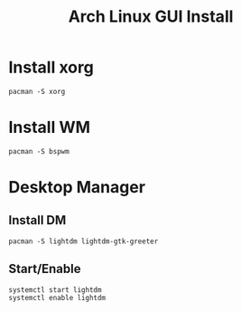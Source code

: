 #+TITLE: Arch Linux GUI Install
#+FILETAGS: :linux:arch_linux:installation:setup:

* Install xorg
#+begin_src shell
pacman -S xorg
#+end_src
* Install WM
#+begin_src shell
pacman -S bspwm
#+end_src
* Desktop Manager
** Install DM
#+begin_src shell
pacman -S lightdm lightdm-gtk-greeter
#+end_src
** Start/Enable
#+begin_src shell
systemctl start lightdm
systemctl enable lightdm
#+end_src
